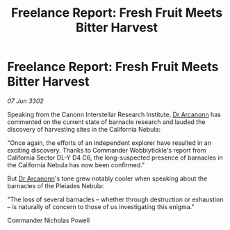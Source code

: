 :PROPERTIES:
:ID:       54b5f883-7b31-47c7-a8b0-98ceb9167b7a
:END:
#+title: Freelance Report: Fresh Fruit Meets Bitter Harvest
#+filetags: :3302:galnet:

* Freelance Report: Fresh Fruit Meets Bitter Harvest

/07 Jun 3302/

Speaking from the Canonn Interstellar Research Institute, [[id:941ab45b-f406-4b3a-a99b-557941634355][Dr Arcanonn]] has commented on the current state of barnacle research and lauded the discovery of harvesting sites in the California Nebula: 

"Once again, the efforts of an independent explorer have resulted in an exciting discovery. Thanks to Commander Wobblytickle's report from California Sector DL-Y D4 C6, the long-suspected presence of barnacles in the California Nebula has now been confirmed." 

But [[id:941ab45b-f406-4b3a-a99b-557941634355][Dr Arcanonn]]'s tone grew notably cooler when speaking about the barnacles of the Pleiades Nebula: 

"The loss of several barnacles – whether through destruction or exhaustion – is naturally of concern to those of us investigating this enigma." 

Commander Nicholas Powell
